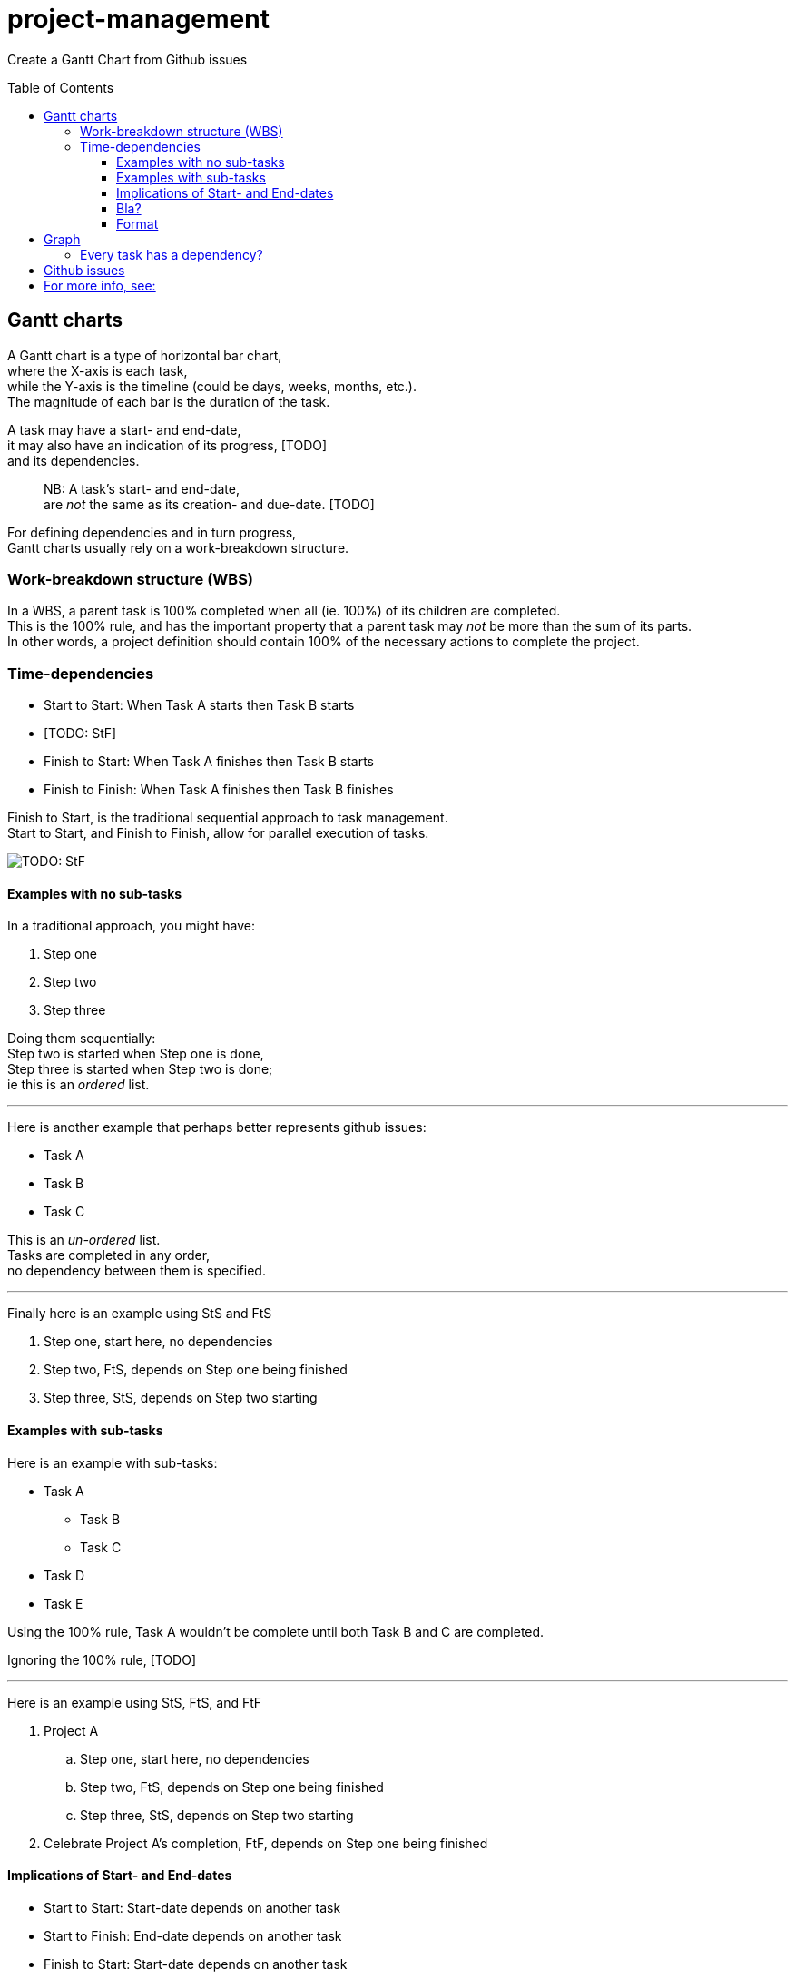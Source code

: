 # project-management
:toc: preamble
:toclevels: 4

Create a Gantt Chart from Github issues

## Gantt charts

A Gantt chart is a type of horizontal bar chart,  +
where the X-axis is each task,  +
while the Y-axis is the timeline (could be days, weeks, months, etc.).  +
The magnitude of each bar is the duration of the task.  +

A task may have a start- and end-date,  +
it may also have an indication of its progress, [TODO]  +
and its dependencies.  +

> NB: A task's start- and end-date,  +
> are __not__ the same as its creation- and due-date. [TODO]  +

For defining dependencies and in turn progress,  +
Gantt charts usually rely on a work-breakdown structure.  +

### Work-breakdown structure (WBS) 

In a WBS, a parent task is 100% completed when all (ie. 100%) of its children are completed.  +
This is the 100% rule,
and has the important property that a parent task may __not__ be more than the sum of its parts.  +
In other words,
a project definition should contain 100% of the necessary actions to complete the project.  +

### Time-dependencies

[TODO: explain]

* Start to Start: When Task A starts then Task B starts
* [TODO: StF]
* Finish to Start: When Task A finishes then Task B starts
* Finish to Finish: When Task A finishes then Task B finishes 

Finish to Start, is the traditional sequential approach to task management.  +
Start to Start, and Finish to Finish, allow for parallel execution of tasks.  +
[TODO: StF]

image::https://upload.wikimedia.org/wikipedia/commons/5/57/GanttChartAnatomy.svg[]


#### Examples with no sub-tasks

In a traditional approach, you might have:

1. Step one
2. Step two
3. Step three

Doing them sequentially:  +
Step two is started when Step one is done,  +
Step three is started when Step two is done;  +
ie this is an __ordered__ list.  +

- - -

Here is another example that perhaps better represents github issues:

* Task A 
* Task B
* Task C

This is an __un-ordered__ list.  +
Tasks are completed in any order,  +
no dependency between them is specified.  +

- - -

Finally here is an example using StS and FtS

1. Step one, start here, no dependencies
2. Step two, FtS, depends on Step one being finished 
3. Step three, StS, depends on Step two starting

#### Examples with sub-tasks

Here is an example with sub-tasks:

* Task A 
** Task B
** Task C
* Task D
* Task E

Using the 100% rule,
Task A wouldn't be complete until both Task B and C are completed.

Ignoring the 100% rule, [TODO]


- - -

Here is an example using StS, FtS, and FtF

. Project A
.. Step one, start here, no dependencies
.. Step two, FtS, depends on Step one being finished 
.. Step three, StS, depends on Step two starting
. Celebrate Project A's completion, FtF, depends on Step one being finished 


#### Implications of Start- and End-dates

* Start to Start: Start-date depends on another task
* Start to Finish: End-date depends on another task
* Finish to Start: Start-date depends on another task
* Finish to Finish: End-date depends on another task

|====
|Dependency|Start       |End        

|None      | YYYY-MM-DD | YYYY-MM-DD 
|StS       | Depends on |            
|StF       |            | Depends on 
|FtS       | Depends on |            
|FtF       |            | Depends on 
|====

#### Bla?

A task may have:

- a `start-time`,
- a `duration`,
- an `end-time`, which is the `start-time` + `duration`
- and dependencies

for simplicity's sake let's just consider Finish-to-Start dependencies.
This affects the `start-time`,
ie the `start-time` is set to the `end-time` of its dependent task.
So, in that case
(since `end-time` is affected by `start-time` which in turn is affected by another task)
the two pieces of information worth specifying is the depedent task and the `duration`


#### Format

Issue `#25`

```yml
depends on: #14 completion
start: YYYY-MM-DD
end:   YYYY-MM-DD

Explanation of issue
```

## Graph

A naive implementation would set the duration of a parent task  
to the sum of the duration its children, due to the 100% rule.  
Unfortunately this doesn't take into account slack/buffer time, eg weekends.

A parent task has an implied StS and FtF relationship with its children.  
A parent task starts when the first child task starts, and  
ends when the last child task ends.

### Every task has a dependency?

If I had to create a Gantt chart from a simple markdown list,
this is how I would specify it:

. Task A: Starts with Task B, Ends with Task D
.. Task B: 
.. Task C: Starts on completion of Task B 
.. Task D: Starts on completion of Task C
. Task E: Starts on completion of Task A & Starts with Task F, Ends with Task G
.. Task F: 
.. Task G: Starts on completion of Task F
. Task H: Starts on completion of Task E
** Task I
** Task J
** Task K




## Github issues
https://docs.github.com/en/rest/reference/issues#list-repository-issues


## For more info, see:
- https://en.wikipedia.org/wiki/Gantt_chart
- https://en.wikipedia.org/wiki/Work_breakdown_structure
- https://en.wikipedia.org/wiki/Dependency_(project_management)
- https://en.wikipedia.org/wiki/ISO_8601 Date-time format

